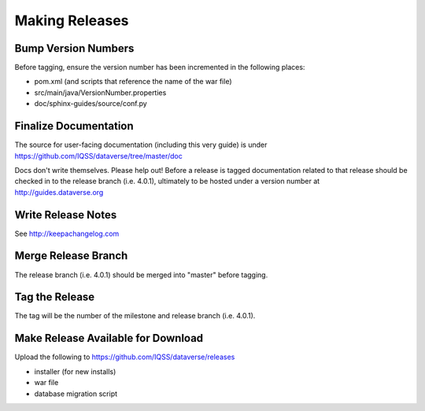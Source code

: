 ===============
Making Releases
===============

Bump Version Numbers
--------------------

Before tagging, ensure the version number has been incremented in the following places:

- pom.xml (and scripts that reference the name of the war file)
- src/main/java/VersionNumber.properties
- doc/sphinx-guides/source/conf.py

Finalize Documentation
----------------------

The source for user-facing documentation (including this very guide) is under https://github.com/IQSS/dataverse/tree/master/doc

Docs don't write themselves. Please help out! Before a release is tagged documentation related to that release should be checked in to the release branch (i.e. 4.0.1), ultimately to be hosted under a version number at http://guides.dataverse.org

Write Release Notes
-------------------

See http://keepachangelog.com

Merge Release Branch
--------------------

The release branch (i.e. 4.0.1) should be merged into "master" before tagging.

Tag the Release
---------------

The tag will be the number of the milestone and release branch (i.e. 4.0.1).

Make Release Available for Download
-----------------------------------

Upload the following to https://github.com/IQSS/dataverse/releases

- installer (for new installs)
- war file
- database migration script
